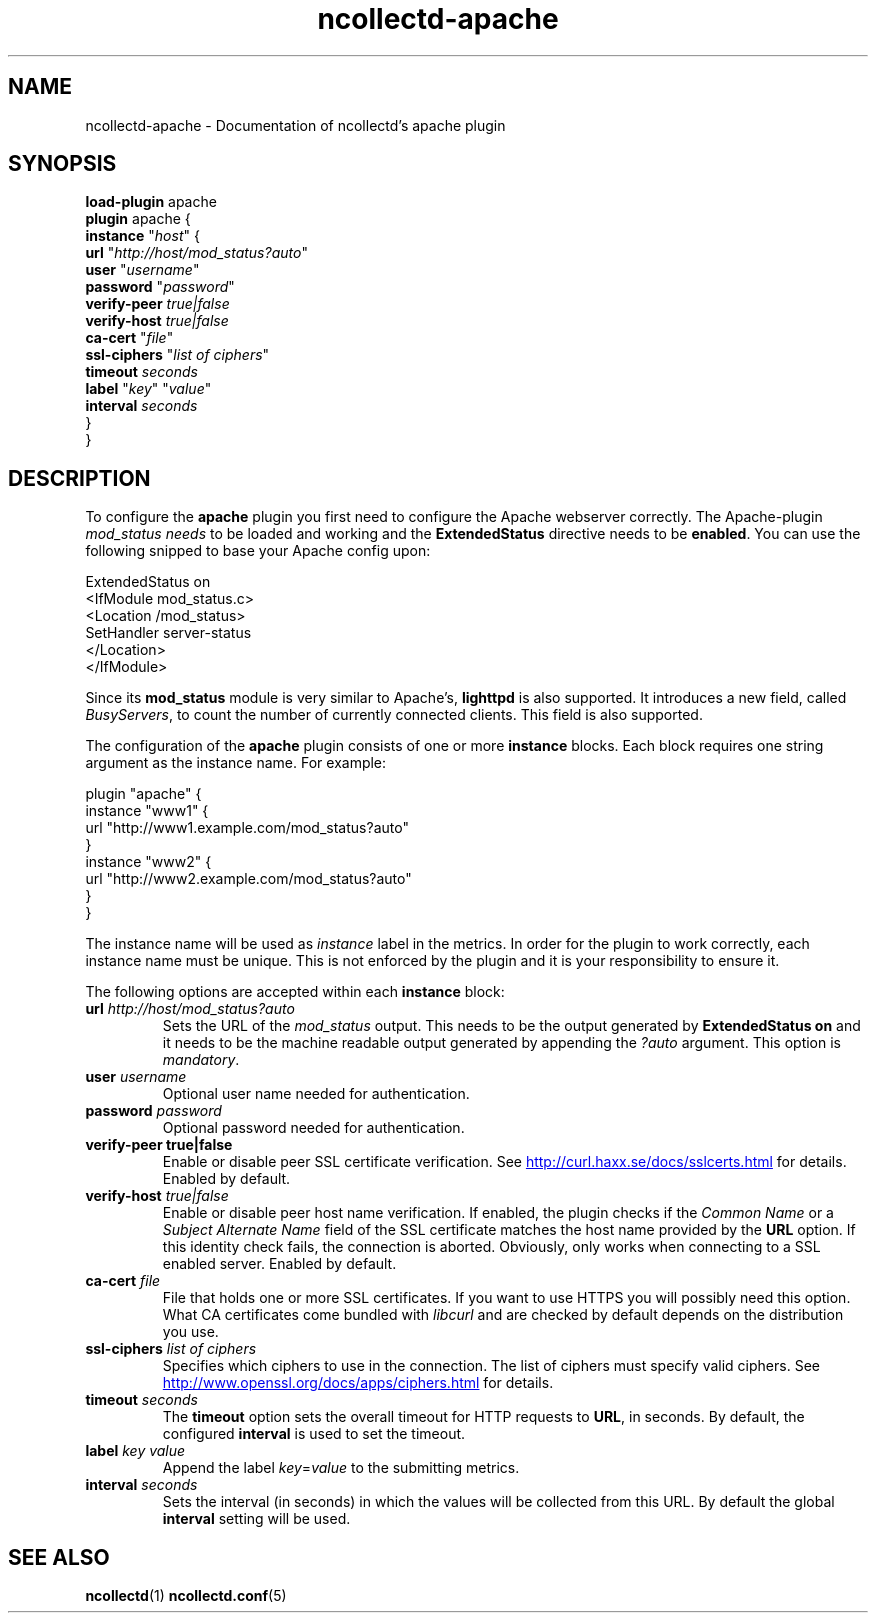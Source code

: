 .\" SPDX-License-Identifier: GPL-2.0-only
.TH ncollectd-apache 5 "@NCOLLECTD_DATE@" "@NCOLLECTD_VERSION@" "ncollectd apache man page"
.SH NAME
ncollectd-apache \- Documentation of ncollectd's apache plugin
.SH SYNOPSIS
\fBload-plugin\fP apache
.br
\fBplugin\fP apache {
    \fBinstance\fP "\fIhost\fP" {
        \fBurl\fP "\fIhttp://host/mod_status?auto\fP"
        \fBuser\fP "\fIusername\fP"
        \fBpassword\fP "\fIpassword\fP"
        \fBverify-peer\fP \fItrue|false\fP
        \fBverify-host\fP \fItrue|false\fP
        \fBca-cert\fP "\fIfile\fP"
        \fBssl-ciphers\fP "\fIlist of ciphers\fP"
        \fBtimeout\fP \fIseconds\fP
        \fBlabel\fP "\fIkey\fP" "\fIvalue\fP"
        \fBinterval\fP \fIseconds\fP
    }
.br
}
.SH DESCRIPTION
To configure the \fBapache\fP plugin you first need to configure the Apache
webserver correctly. The Apache-plugin \fImod_status needs\fP to be loaded and
working and the \f(CBExtendedStatus\fP directive needs to be \fBenabled\fP. You can use
the following snipped to base your Apache config upon:
.PP
.EX
ExtendedStatus on
<IfModule mod_status.c>
    <Location /mod_status>
        SetHandler server-status
    </Location>
</IfModule>
.EE
.PP
Since its \fBmod_status\fP module is very similar to Apache's, \fBlighttpd\fP is
also supported. It introduces a new field, called \fIBusyServers\fP, to count the
number of currently connected clients. This field is also supported.
.PP
The configuration of the \fBapache\fP plugin consists of one or more
\fBinstance\fP blocks. Each block requires one string argument
as the instance name. For example:
.PP
.EX
plugin "apache" {
    instance "www1" {
        url "http://www1.example.com/mod_status?auto"
    }
    instance "www2" {
        url "http://www2.example.com/mod_status?auto"
    }
}
.EE
.PP
The instance name will be used as \fIinstance\fP label in the metrics.
In order for the plugin to work correctly, each instance name must be unique.
This is not enforced by the plugin and it is your responsibility to ensure it.
.PP
The following options are accepted within each \fBinstance\fP block:
.PP
.TP
\fBurl\fP \fIhttp://host/mod_status?auto\fP
Sets the URL of the \fImod_status\fP output. This needs to be the output generated
by \fBExtendedStatus on\fP and it needs to be the machine readable output
generated by appending the \fI?auto\fP argument. This option is \fImandatory\fP.
.TP
\fBuser\fP \fIusername\fP
Optional user name needed for authentication.
.TP
\fBpassword\fP \fIpassword\fP
Optional password needed for authentication.
.TP
\fBverify\-peer\fP \fBtrue|false\fP
Enable or disable peer SSL certificate verification. See
.UR http://curl.haxx.se/docs/sslcerts.html
.UE
for details. Enabled by default.
.TP
\fBverify-host\fP \fItrue|false\fP
Enable or disable peer host name verification. If enabled, the plugin checks
if the \fICommon Name\fP or a \fISubject Alternate Name\fP field of the SSL
certificate matches the host name provided by the \fBURL\fP option. If this
identity check fails, the connection is aborted. Obviously, only works when
connecting to a SSL enabled server. Enabled by default.
.TP
\fBca-cert\fP \fIfile\fP
File that holds one or more SSL certificates. If you want to use HTTPS you will
possibly need this option. What CA certificates come bundled with \fIlibcurl\fP
and are checked by default depends on the distribution you use.
.TP
\fBssl-ciphers\fP \fIlist of ciphers\fP
Specifies which ciphers to use in the connection. The list of ciphers
must specify valid ciphers. See
.UR http://www.openssl.org/docs/apps/ciphers.html
.UE
for details.
.TP
\fBtimeout\fP \fIseconds\fP
The \fBtimeout\fP option sets the overall timeout for HTTP requests to \fBURL\fP, in
seconds. By default, the configured \fBinterval\fP is used to set the timeout.
.TP
\fBlabel\fP \fIkey\fP \fIvalue\fP
Append the label \fIkey\fP=\fIvalue\fP to the submitting metrics.
.TP
\fBinterval\fP \fIseconds\fP
Sets the interval (in seconds) in which the values will be collected from this
URL. By default the global \fBinterval\fP setting will be used.
.SH "SEE ALSO"
.BR ncollectd (1)
.BR ncollectd.conf (5)
